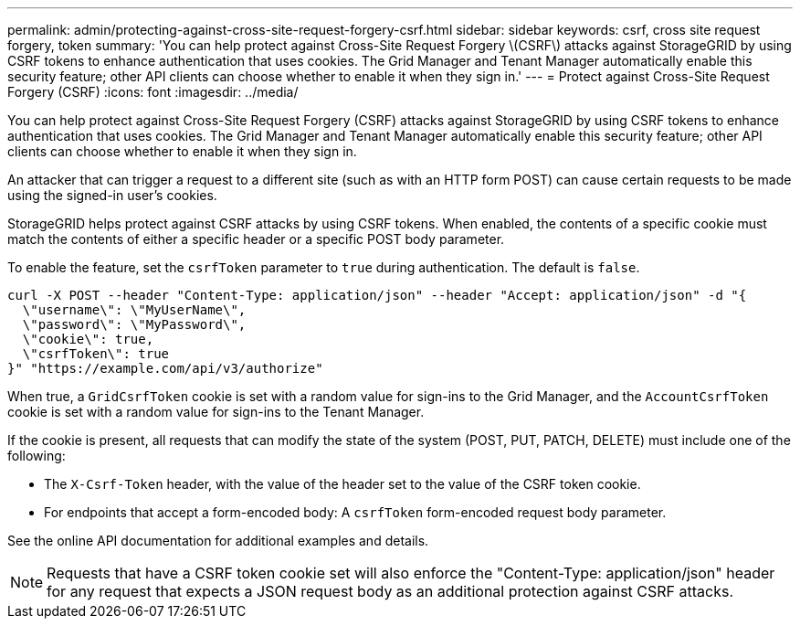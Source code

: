 ---
permalink: admin/protecting-against-cross-site-request-forgery-csrf.html
sidebar: sidebar
keywords: csrf, cross site request forgery, token
summary: 'You can help protect against Cross-Site Request Forgery \(CSRF\) attacks against StorageGRID by using CSRF tokens to enhance authentication that uses cookies. The Grid Manager and Tenant Manager automatically enable this security feature; other API clients can choose whether to enable it when they sign in.'
---
= Protect against Cross-Site Request Forgery (CSRF)
:icons: font
:imagesdir: ../media/

[.lead]
You can help protect against Cross-Site Request Forgery (CSRF) attacks against StorageGRID by using CSRF tokens to enhance authentication that uses cookies. The Grid Manager and Tenant Manager automatically enable this security feature; other API clients can choose whether to enable it when they sign in.

An attacker that can trigger a request to a different site (such as with an HTTP form POST) can cause certain requests to be made using the signed-in user's cookies.

StorageGRID helps protect against CSRF attacks by using CSRF tokens. When enabled, the contents of a specific cookie must match the contents of either a specific header or a specific POST body parameter.

To enable the feature, set the `csrfToken` parameter to `true` during authentication. The default is `false`.

----
curl -X POST --header "Content-Type: application/json" --header "Accept: application/json" -d "{
  \"username\": \"MyUserName\",
  \"password\": \"MyPassword\",
  \"cookie\": true,
  \"csrfToken\": true
}" "https://example.com/api/v3/authorize"
----

When true, a `GridCsrfToken` cookie is set with a random value for sign-ins to the Grid Manager, and the `AccountCsrfToken` cookie is set with a random value for sign-ins to the Tenant Manager.

If the cookie is present, all requests that can modify the state of the system (POST, PUT, PATCH, DELETE) must include one of the following:

* The `X-Csrf-Token` header, with the value of the header set to the value of the CSRF token cookie.
* For endpoints that accept a form-encoded body: A `csrfToken` form-encoded request body parameter.

See the online API documentation for additional examples and details.

NOTE: Requests that have a CSRF token cookie set will also enforce the "Content-Type: application/json" header for any request that expects a JSON request body as an additional protection against CSRF attacks.
